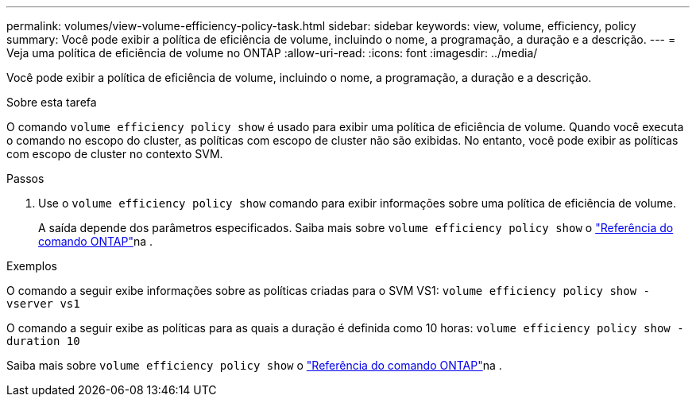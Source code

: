 ---
permalink: volumes/view-volume-efficiency-policy-task.html 
sidebar: sidebar 
keywords: view, volume, efficiency, policy 
summary: Você pode exibir a política de eficiência de volume, incluindo o nome, a programação, a duração e a descrição. 
---
= Veja uma política de eficiência de volume no ONTAP
:allow-uri-read: 
:icons: font
:imagesdir: ../media/


[role="lead"]
Você pode exibir a política de eficiência de volume, incluindo o nome, a programação, a duração e a descrição.

.Sobre esta tarefa
O comando `volume efficiency policy show` é usado para exibir uma política de eficiência de volume. Quando você executa o comando no escopo do cluster, as políticas com escopo de cluster não são exibidas. No entanto, você pode exibir as políticas com escopo de cluster no contexto SVM.

.Passos
. Use o `volume efficiency policy show` comando para exibir informações sobre uma política de eficiência de volume.
+
A saída depende dos parâmetros especificados. Saiba mais sobre `volume efficiency policy show` o link:https://docs.netapp.com/us-en/ontap-cli/volume-efficiency-policy-show.html["Referência do comando ONTAP"^]na .



.Exemplos
O comando a seguir exibe informações sobre as políticas criadas para o SVM VS1:
`volume efficiency policy show -vserver vs1`

O comando a seguir exibe as políticas para as quais a duração é definida como 10 horas:
`volume efficiency policy show -duration 10`

Saiba mais sobre `volume efficiency policy show` o link:https://docs.netapp.com/us-en/ontap-cli/volume-efficiency-policy-show.html["Referência do comando ONTAP"^]na .
